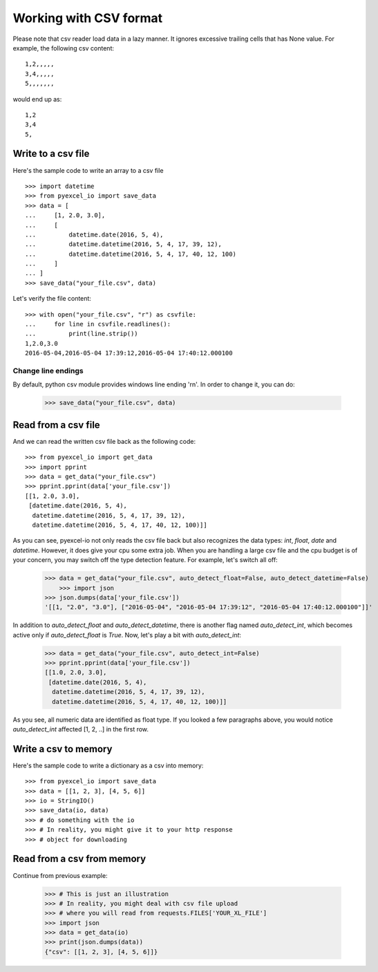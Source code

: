 Working with CSV format
================================================================================

Please note that csv reader load data in a lazy manner. It ignores excessive
trailing cells that has None value. For example, the following csv content::

    1,2,,,,,
    3,4,,,,,
    5,,,,,,,

would end up as::

    1,2
    3,4
    5,

Write to a csv file
--------------------------------------------------------------------------------

.. testcode::
   :hide:

    >>> import sys
    >>> if sys.version_info[0] < 3:
    ...     from StringIO import StringIO
    ... else:
    ...     from io import StringIO
    >>> from pyexcel_io._compact import OrderedDict

Here's the sample code to write an array to a csv file ::

   >>> import datetime
   >>> from pyexcel_io import save_data
   >>> data = [
   ...     [1, 2.0, 3.0],
   ...     [
   ...         datetime.date(2016, 5, 4),
   ...         datetime.datetime(2016, 5, 4, 17, 39, 12),
   ...         datetime.datetime(2016, 5, 4, 17, 40, 12, 100)
   ...     ]
   ... ]
   >>> save_data("your_file.csv", data)

Let's verify the file content::

   >>> with open("your_file.csv", "r") as csvfile:
   ...     for line in csvfile.readlines():
   ...         print(line.strip())
   1,2.0,3.0
   2016-05-04,2016-05-04 17:39:12,2016-05-04 17:40:12.000100


Change line endings
*************************

By default, python csv module provides windows line ending '\r\n'. In order
to change it, you can do:
   
   >>> save_data("your_file.csv", data)

Read from a csv file
--------------------------------------------------------------------------------

And we can read the written csv file back as the following code::

    >>> from pyexcel_io import get_data
    >>> import pprint
    >>> data = get_data("your_file.csv")
    >>> pprint.pprint(data['your_file.csv'])
    [[1, 2.0, 3.0],
     [datetime.date(2016, 5, 4),
      datetime.datetime(2016, 5, 4, 17, 39, 12),
      datetime.datetime(2016, 5, 4, 17, 40, 12, 100)]]

As you can see, pyexcel-io not only reads the csv file back but also
recognizes the data types: `int`, `float`, `date` and `datetime`. However, it
does give your cpu some extra job. When you are handling a large csv file and
the cpu budget is of your concern, you may switch off the type detection feature.
For example, let's switch all off:
  
    >>> data = get_data("your_file.csv", auto_detect_float=False, auto_detect_datetime=False)
	>>> import json
    >>> json.dumps(data['your_file.csv'])
    '[[1, "2.0", "3.0"], ["2016-05-04", "2016-05-04 17:39:12", "2016-05-04 17:40:12.000100"]]'

In addition to `auto_detect_float` and `auto_detect_datetime`, there is another flag named `auto_detect_int`, which becomes active only if `auto_detect_float` is `True`. Now, let's play a bit with `auto_detect_int`:

    >>> data = get_data("your_file.csv", auto_detect_int=False)
    >>> pprint.pprint(data['your_file.csv'])
    [[1.0, 2.0, 3.0],
     [datetime.date(2016, 5, 4),
      datetime.datetime(2016, 5, 4, 17, 39, 12),
      datetime.datetime(2016, 5, 4, 17, 40, 12, 100)]]

As you see, all numeric data are identified as float type. If you looked a few paragraphs above, you would notice `auto_detect_int` affected [1, 2, ..] in the first row.

Write a csv to memory
--------------------------------------------------------------------------------

Here's the sample code to write a dictionary as a csv into memory::

    >>> from pyexcel_io import save_data
    >>> data = [[1, 2, 3], [4, 5, 6]]
    >>> io = StringIO()
    >>> save_data(io, data)
    >>> # do something with the io
    >>> # In reality, you might give it to your http response
    >>> # object for downloading

    
Read from a csv from memory
--------------------------------------------------------------------------------

Continue from previous example:

    >>> # This is just an illustration
    >>> # In reality, you might deal with csv file upload
    >>> # where you will read from requests.FILES['YOUR_XL_FILE']
    >>> import json
    >>> data = get_data(io)
    >>> print(json.dumps(data))
    {"csv": [[1, 2, 3], [4, 5, 6]]}


.. testcode::
   :hide:

   >>> import os
   >>> os.unlink("your_file.csv")


